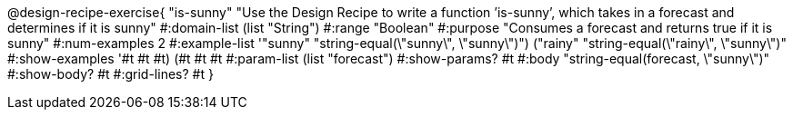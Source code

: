 @design-recipe-exercise{ "is-sunny" "Use the Design Recipe to write a function ’is-sunny’, which takes in a forecast and determines if it is sunny" 
  #:domain-list (list "String") 
  #:range "Boolean" 
  #:purpose "Consumes a forecast and returns true if it is sunny" 
  #:num-examples 2
  #:example-list '(("sunny" "string-equal(\"sunny\", \"sunny\")") 
                   ("rainy" "string-equal(\"rainy\", \"sunny\")"))
  #:show-examples '((#t #t #t) (#t #t #t))
  #:param-list (list "forecast") 
  #:show-params? #t
  #:body "string-equal(forecast, \"sunny\")"
  #:show-body? #t #:grid-lines? #t }
